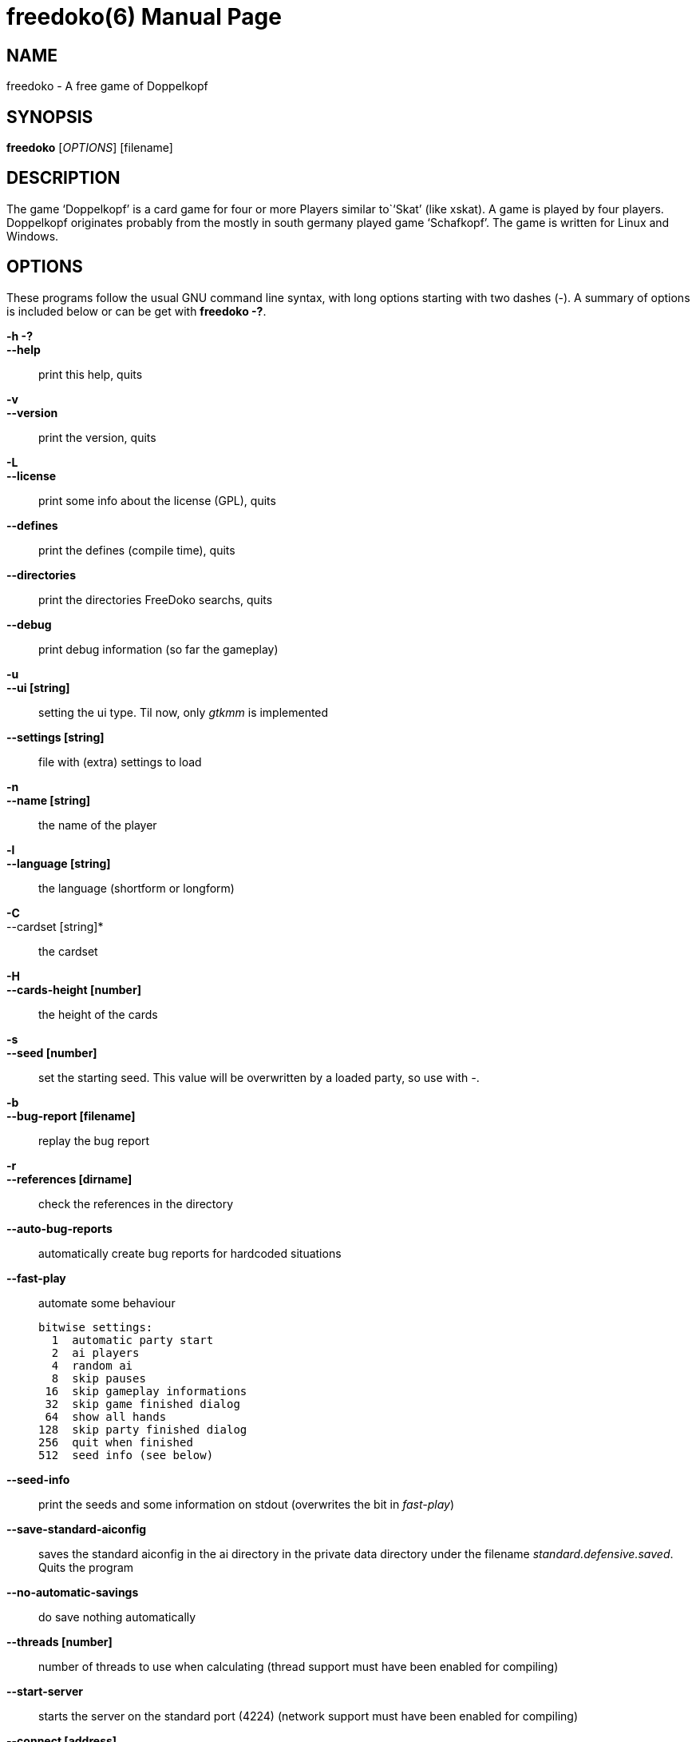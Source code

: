 freedoko(6)
===========
:doctype: manpage

NAME
----
freedoko - A free game of Doppelkopf

SYNOPSIS
--------
*freedoko* ['OPTIONS'] [filename]

DESCRIPTION
-----------
The game `Doppelkopf' is a card game for four or more Players similar to``Skat' (like xskat).
A game is played by four players.
Doppelkopf originates probably from the mostly in south germany played game `Schafkopf'.
The game is written for Linux and Windows.

OPTIONS
--------
These programs follow the usual GNU command line syntax, with long options starting with two dashes (-). 
A summary of options is included below or can be get with *freedoko -?*.

*-h -?*::
*--help*::
	print this help, quits

*-v*::
*--version*::
	print the version, quits

*-L*::
*--license*::
	print some info about the license (GPL), quits

*--defines*::
	print the defines (compile time), quits

*--directories*::
	print the directories FreeDoko searchs, quits

*--debug*::
	print debug information (so far the gameplay)

*-u*::
*--ui [string]*::
	setting the ui type.
	Til now, only 'gtkmm' is implemented

*--settings [string]*::
	file with (extra) settings to load

*-n*::
*--name [string]*::
	the name of the player
*-l*::
*--language [string]*::
	the language (shortform or longform)

*-C*::
--cardset [string]*::
	the cardset

*-H*::
*--cards-height [number]*::
	the height of the cards

*-s*::
*--seed [number]*::
        set the starting seed.
        This value will be overwritten by a loaded party, so use with '-'.

*-b*::
*--bug-report [filename]*::
	replay the bug report

*-r*::
*--references [dirname]*::
	check the references in the directory

*--auto-bug-reports*::
        automatically create bug reports for hardcoded situations

*--fast-play*::
        automate some behaviour

        bitwise settings:
          1  automatic party start
          2  ai players
          4  random ai
          8  skip pauses
         16  skip gameplay informations
         32  skip game finished dialog
         64  show all hands
        128  skip party finished dialog
        256  quit when finished
        512  seed info (see below)

*--seed-info*::
        print the seeds and some information on stdout
        (overwrites the bit in 'fast-play')

*--save-standard-aiconfig*::
        saves the standard aiconfig in the ai directory in the private data directory under the filename 'standard.defensive.saved'.
        Quits the program

*--no-automatic-savings*::
        do save nothing automatically

*--threads [number]*::
	number of threads to use when calculating
	(thread support must have been enabled for compiling)

*--start-server*::
	starts the server on the standard port (4224)
	(network support must have been enabled for compiling)

*--connect [address]*::
	connects FreeDoko with another FreeDoko server
	(network support must have been enabled for compiling)

*[filename]*::
	play the party in the file
	Per default the file 'current' in the 'parties' subdirectory is taken.
	If the file ends in .BugReport.FreeDoko or .Reference.FreeDoko the file is treated as a bug report.

*-*::
	when used as first option:
	do load neither the rules, the players nor the current party


BUGS
----
Report bugs to freedoko@users.sourceforge.net


AUTHOR
------
FreeDoko is mainly written by Diether Knof and Borg Enders.

RESOURCES
---------
SourceForge: <https://sourceforge.net/projects/free-doko/>

Main web site: <http://free-doko.sourceforge.net/>

Contact: <freedoko@users.sourceforge.net>

SEE ALSO
--------
xskat (6)

COPYING
-------
Copyright (C) 2001-2015 by Diether Knof and Borg Enders.
Free use of this software is granted under the terms of the GNU General Public License (GPL) either version 2 or (at your option) any later version.
